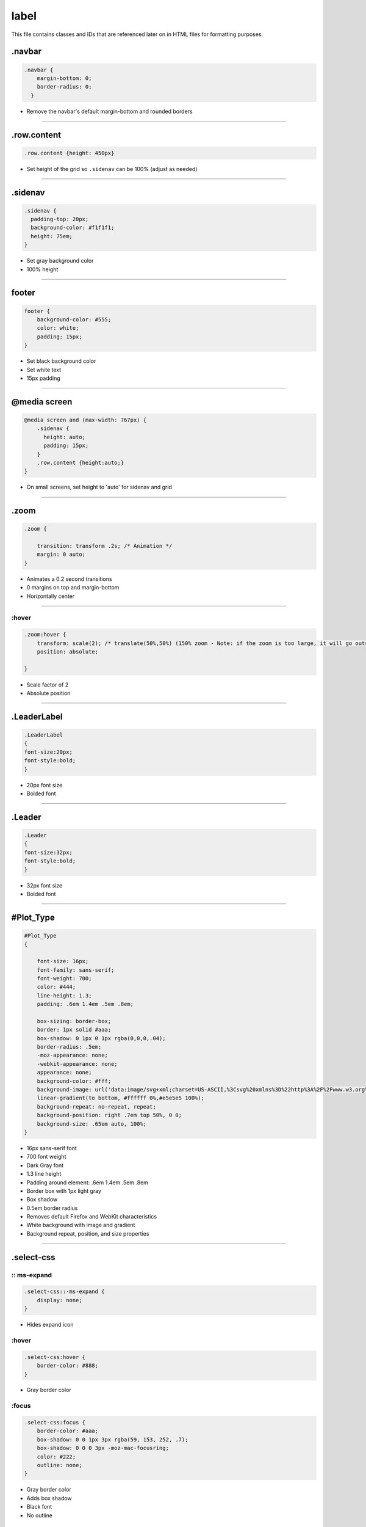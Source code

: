 label 
=================

This file contains classes and IDs that are referenced later on in HTML files for formatting purposes.

.navbar
-----------

.. code-block:: css

    .navbar {
        margin-bottom: 0;
        border-radius: 0;
      }

- Remove the navbar's default margin-bottom and rounded borders

--------------------------

.row.content
--------------

.. code-block:: css
    
    .row.content {height: 450px}

- Set height of the grid so ``.sidenav`` can be 100% (adjust as needed)

--------------------------

.sidenav
----------

.. code-block:: css
    
      .sidenav {
        padding-top: 20px;
        background-color: #f1f1f1;
        height: 75em;
      }

- Set gray background color 
- 100% height

--------------------------

footer
-----------

.. code-block:: css
    
    footer {
        background-color: #555;
        color: white;
        padding: 15px;
    }
    
- Set black background color
- Set white text 
- 15px padding

--------------------------

@media screen
--------------

.. code-block:: css
    
    @media screen and (max-width: 767px) {
        .sidenav {
          height: auto;
          padding: 15px;
        }
        .row.content {height:auto;} 
    }

- On small screens, set height to 'auto' for sidenav and grid

--------------------------

.zoom
--------------

.. code-block:: css
    
    .zoom {

        transition: transform .2s; /* Animation */
        margin: 0 auto;
    }

- Animates a 0.2 second transitions
- 0 margins on top and margin-bottom
- Horizontally center

--------------------------

:hover
~~~~~~~~~~~~~~~~

.. code-block:: css
    
    .zoom:hover {
        transform: scale(2); /* translate(50%,50%) (150% zoom - Note: if the zoom is too large, it will go outside of the viewport) */
        position: absolute;
        
    }

- Scale factor of 2
- Absolute position

--------------------------

.LeaderLabel
------------

.. code-block:: css
    
    .LeaderLabel
    {
    font-size:20px;
    font-style:bold;
    }

- 20px font size
- Bolded font

--------------------------

.Leader
-------------

.. code-block:: css
    
    .Leader
    {
    font-size:32px;
    font-style:bold; 
    }

- 32px font size
- Bolded font

--------------------------

#Plot_Type
-------------

.. code-block:: css
    
    #Plot_Type
    {

        font-size: 16px;
        font-family: sans-serif;
        font-weight: 700;
        color: #444;
        line-height: 1.3;
        padding: .6em 1.4em .5em .8em;
        
        box-sizing: border-box;
        border: 1px solid #aaa;
        box-shadow: 0 1px 0 1px rgba(0,0,0,.04);
        border-radius: .5em;
        -moz-appearance: none;
        -webkit-appearance: none;
        appearance: none;
        background-color: #fff;
        background-image: url('data:image/svg+xml;charset=US-ASCII,%3Csvg%20xmlns%3D%22http%3A%2F%2Fwww.w3.org%2F2000%2Fsvg%22%20width%3D%22292.4%22%20height%3D%22292.4%22%3E%3Cpath%20fill%3D%22%23007CB2%22%20d%3D%22M287%2069.4a17.6%2017.6%200%200%200-13-5.4H18.4c-5%200-9.3%201.8-12.9%205.4A17.6%2017.6%200%200%200%200%2082.2c0%205%201.8%209.3%205.4%2012.9l128%20127.9c3.6%203.6%207.8%205.4%2012.8%205.4s9.2-1.8%2012.8-5.4L287%2095c3.5-3.5%205.4-7.8%205.4-12.8%200-5-1.9-9.2-5.5-12.8z%22%2F%3E%3C%2Fsvg%3E'),
        linear-gradient(to bottom, #ffffff 0%,#e5e5e5 100%);
        background-repeat: no-repeat, repeat;
        background-position: right .7em top 50%, 0 0;
        background-size: .65em auto, 100%;
    }

- 16px sans-serif font
- 700 font weight
- Dark Gray font
- 1.3 line height
- Padding around element: .6em 1.4em .5em .8em
- Border box with 1px light gray
- Box shadow
- 0.5em border radius
- Removes default Firefox and WebKit characteristics
- White background with image and gradient
- Background repeat, position, and size properties

--------------------------

.select-css
-------------

:: ms-expand
~~~~~~~~~~~~~~~~

.. code-block:: css
    
    .select-css::-ms-expand {
        display: none;
    }

- Hides expand icon

:hover
~~~~~~~~~~~~~~~~

.. code-block:: css
    
    .select-css:hover {
        border-color: #888;
    }

- Gray border color

:focus
~~~~~~~~~~~~~~~~

.. code-block:: css
    
    .select-css:focus {
        border-color: #aaa;
        box-shadow: 0 0 1px 3px rgba(59, 153, 252, .7);
        box-shadow: 0 0 0 3px -moz-mac-focusring;
        color: #222; 
        outline: none;
    }

- Gray border color
- Adds box shadow
- Black font
- No outline

option
~~~~~~~~~~~~~~~~

.. code-block:: css
    
    .select-css option {
        font-weight:normal;
    }

- Normal font weight

--------------------------

.switch-field
--------------

.. code-block:: css
    
    .switch-field {
	
        margin-bottom: 36px;
        overflow: hidden;
    }

- 36px bottom margin
- No overflow

input
~~~~~~~~~~

.. code-block:: css
    
    .switch-field input {
        
        clip: rect(0, 0, 0, 0);
        height: 1px;
        width: 1px;
        border: 0;
        overflow: hidden;
    }

- Clips reactangle to nothing
- Height and Width to 1px
- Removes border and overflow

input:checked + label
~~~~~~~~~~~~~~~~

.. code-block:: css
    .switch-field input:checked + label {
        background-color: #a5dc86;
        box-shadow: none;
    }

    
- Light green background color
- No shadow

--------------------------

label
~~~~~~~~~~~~

.. code-block:: css

  .switch-field label {
        background-color: #e4e4e4;
        color: rgba(0, 0, 0, 0.6);
        font-size: 14px;
        line-height: 1;
        text-align: center;
        padding: 8px 16px;
        margin-right: -1px;
        border: 1px solid rgba(0, 0, 0, 0.2);
        box-shadow: inset 0 1px 3px rgba(0, 0, 0, 0.3), 0 1px rgba(255, 255, 255, 0.1);
        transition: all 0.1s ease-in-out;
    }

- Light gray background color
- 14px 60% opaque font
- 1 line height
- Center align
- Padding around label
- Negative right margin
- 1 px 20% opaque border
- Box shadow
- Animates 0.1 second transition

label:hover
~~~~~~~~~~~~~~

.. code-block:: css

    .switch-field label:hover {
        cursor: pointer;
    }

- Cursor turns to pointer

label:first-of-type
~~~~~~~~~~~~~~~~~

.. code-block:: css

    .switch-field label:first-of-type {
        border-radius: 4px 0 0 4px;
    }

- Left corners have border radii of 4px

label:last-of-type
~~~~~~~~~~~~~

.. code-block:: css
    
    .switch-field label:last-of-type {
        border-radius: 0 4px 4px 0;
    }

- Right corners have border radii of 4px

--------------------------

#logo
-------------

.. code-block:: css
   
    #logo
    {
    margin:-9px;
    text-align: center;
    height:auto;
    width:100px;
    float:left
    }

- -9px margin
- Center align
- Auto height
- 100px width
- Float aligns left

--------------------------

.color
------------

.. list-table::
    :widths: 30 15 30
    :header-rows: 1

    * - Status
      - Color
      - Border
    * - _Good.active
      - Light Green
      - None
    * - _Acceptable.active
      - Dark Green
      - None
    * - _Bad.active
      - Red
      - None
    * - _HotChannel.active
      - Bright Yellow
      - None
    * - _Cosmic.active
      - Golden
      - None
    * - _LED.active
      - Blue
      - None
    * - _TrainingSet.active
      - None
      - 5px Green
    * - _ValidationSet.active
      - None
      - 5px Yellow
    * - _NoData.active
      - Gray
      - None
    * - _Ignore.active
      - Orange
      - None
    * - _Source.active
      - Dark Blue
      - None

--------------------------

.gridColor
--------------

.. list-table::
    :widths: 30 15 30
    :header-rows: 1

    * - Status
      - Color
      - Border
    * - _Good
      - Light Green
      - None
    * - _Acceptable
      - Dark Green
      - None
    * - _Bad
      - Red
      - None
    * - _HotChannel
      - Bright Yellow
      - None
    * - _Cosmic
      - Golden
      - None
    * - _LED
      - Blue
      - None
    * - _TrainingSet
      - None
      - 5px Green
    * - _ValidationSet
      - None
      - 5px Yellow
    * - _NoData
      - Gray
      - None
    * - _Ignore
      - Orange
      - None
    * - _Source
      - Dark Blue
      - None

--------------------------

.active
-----------

.. code-block:: css
    
    .active
    {
        box-shadow: none;
    }

- No shadow

--------------------------

.img-grid
-------------

.. code-block:: css
    
    .img-grid
    {
        height: 90vh;
        width: 83vw;
        padding-bottom: 50px;
        padding-right: 20px;
        overflow-x: scroll;
    overflow-y: scroll; 
    text-align: center;
    }

- Height set to 90% of screen
- Width set to 83% of screen
- 50px bottom padding
- 20px right padding
- Horizontal and vertical scrolling
- Horizontally centered

--------------------------

#context_cntnr
------------

.. code-block:: css
    
    #context_cntnr{
    display:none;
    position:fixed;
    }

- Element hidden
- Fixed position

--------------------------

.colorpicker
-----------

.. code-block:: css
    
    .colorpicker {
    border: solid thin black;
    width: 200px;
    height: 200px;
    }

- Solid black border
- 200px width and height


--------------------------

#colorSelector
------------

.. code-block:: css

    #colorSelector {
    display : inline-block;
    width: 100px;
    height: 25px;
    }

- Inline block
- 100px width
- 25px height

div
~~~~~~~~~~

.. code-block:: css

    #colorSelector div {
    float : left;
    border : 1px solid #C5C5C5;
    padding : 1px;
    margin : 0 3px 0 0;
    width: 25px;
    height: 25px;
    }

- Float aligns left
- 1px gray border
- 1px padding around element
- 3px margin on right
- 25px width and height

input
~~~~~~~~

.. code-block:: css

    #colorSelector input {
        width : 51px;
    }

- 51px width
